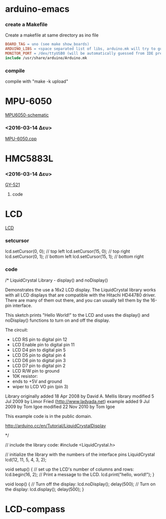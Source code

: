 #+STARTUP: indent
#+STARTUP: hidestars
#+OPTIONS: html-link-use-abs-url:nil html-postamble:auto html-preamble:t html-scripts:t
#+OPTIONS: html-style:t html5-fancy:nil tex:t
#+CREATOR: <a href="http://www.gnu.org/software/emacs/">Emacs</a> 24.4.50.1 (<a href="http://orgmode.org">Org</a> mode 8.2.6)
#+CONSTANTS: c=299792458. pi=3.14 eps=2.4e-6
#+HTML_CONTAINER: div
#+HTML_DOCTYPE: xhtml-strict
#+HTML_HEAD:
#+HTML_HEAD_EXTRA:
#+HTML_LINK_HOME:
#+HTML_LINK_UP:
#+HTML_MATHJAX:
#+INFOJS_OPT:
#+LATEX_HEADER:
#+LATEX_CLASS: article
#+LATEX_CLASS_OPTIONS: [a4paper]
#+LATEX_HEADER: \usepackage[landscape]{geometry}
#+LATEX_HEADER: \usepackage[cm-default]{fontspec}                                         
#+LATEX_HEADER: \usepackage{xunicode}                                                     
#+LATEX_HEADER: \usepackage{xltxtra}                                                      
#+LATEX_HEADER: \usepackage{xgreek}
#+LATEX_HEADER: \setmainfont[Mapping=tex-text]{Times New Roman}

* arduino-emacs
*** create a Makefile 
Create a makefile at same directory as ino file

#+NAME Makefile
#+BEGIN_SRC Makefile
BOARD_TAG = uno (see make show_boards)
ARDUINO_LIBS = <space separated list of libs, arduino.mk will try to guess>
MONITOR_PORT = /dev/ttyUSB0 (will be automatically guessed from IDE prefs)
include /usr/share/arduino/Arduino.mk
#+END_SRC

*** compile
compile with "make -k upload"

* MPU-6050
[[/home/bit/arduino/images/MPU6050-arduino-uno.png][MPU6050-schematic]]
*** <2016-03-14 Δευ>
[[/home/bit/arduino/MPU-6050/MPU-6050.cpp][MPU-6050.cpp]]


* HMC5883L
*** <2016-03-14 Δευ>
[[/home/bit/arduino/GY-521/GY-521.ino][GY-521]]
**** code


* LCD
[[/home/bit/arduino/images/lcd.png][LCD]]

*** setcursor
lcd.setCursor(0, 0); // top left
lcd.setCursor(15, 0); // top right
lcd.setCursor(0, 1); // bottom left
lcd.setCursor(15, 1); // bottom right


*** code
/*
  LiquidCrystal Library - display() and noDisplay()
 
 Demonstrates the use a 16x2 LCD display.  The LiquidCrystal
 library works with all LCD displays that are compatible with the 
 Hitachi HD44780 driver. There are many of them out there, and you
 can usually tell them by the 16-pin interface.
 
 This sketch prints "Hello World!" to the LCD and uses the 
 display() and noDisplay() functions to turn on and off
 the display.
 
 The circuit:
 * LCD RS pin to digital pin 12
 * LCD Enable pin to digital pin 11
 * LCD D4 pin to digital pin 5
 * LCD D5 pin to digital pin 4
 * LCD D6 pin to digital pin 3
 * LCD D7 pin to digital pin 2
 * LCD R/W pin to ground
 * 10K resistor:
 * ends to +5V and ground
 * wiper to LCD VO pin (pin 3)
 
 Library originally added 18 Apr 2008
 by David A. Mellis
 library modified 5 Jul 2009
 by Limor Fried (http://www.ladyada.net)
 example added 9 Jul 2009
 by Tom Igoe 
 modified 22 Nov 2010
 by Tom Igoe

 This example code is in the public domain.

 http://arduino.cc/en/Tutorial/LiquidCrystalDisplay

 */

// include the library code:
#include <LiquidCrystal.h>

// initialize the library with the numbers of the interface pins
LiquidCrystal lcd(12, 11, 5, 4, 3, 2);

void setup() {
  // set up the LCD's number of columns and rows: 
  lcd.begin(16, 2);
  // Print a message to the LCD.
  lcd.print("hello, world!");
}

void loop() {
  // Turn off the display:
  lcd.noDisplay();
  delay(500);
   // Turn on the display:
  lcd.display();
  delay(500);
}


* LCD-compass
